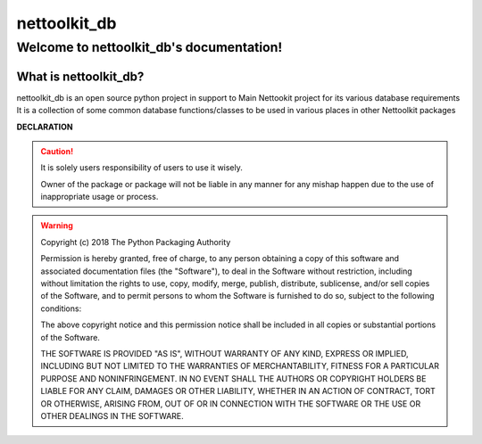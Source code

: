 nettoolkit_db
##################

Welcome to nettoolkit_db's documentation!
*********************************************

What is nettoolkit_db?
==========================

nettoolkit_db is an open source python project in support to Main Nettookit project for its various database requirements
It is a collection of some common database functions/classes to be used in various places in other Nettoolkit packages

**DECLARATION**

.. caution::

	It is solely users responsibility of users to use it wisely.

	Owner of the package or package will not be liable in any manner for any mishap happen due to the use of inappropriate usage or process.


.. warning::
	Copyright (c) 2018 The Python Packaging Authority

	Permission is hereby granted, free of charge, to any person obtaining a copy
	of this software and associated documentation files (the "Software"), to deal
	in the Software without restriction, including without limitation the rights
	to use, copy, modify, merge, publish, distribute, sublicense, and/or sell
	copies of the Software, and to permit persons to whom the Software is
	furnished to do so, subject to the following conditions:

	The above copyright notice and this permission notice shall be included in all
	copies or substantial portions of the Software.

	THE SOFTWARE IS PROVIDED "AS IS", WITHOUT WARRANTY OF ANY KIND, EXPRESS OR
	IMPLIED, INCLUDING BUT NOT LIMITED TO THE WARRANTIES OF MERCHANTABILITY,
	FITNESS FOR A PARTICULAR PURPOSE AND NONINFRINGEMENT. IN NO EVENT SHALL THE
	AUTHORS OR COPYRIGHT HOLDERS BE LIABLE FOR ANY CLAIM, DAMAGES OR OTHER
	LIABILITY, WHETHER IN AN ACTION OF CONTRACT, TORT OR OTHERWISE, ARISING FROM,
	OUT OF OR IN CONNECTION WITH THE SOFTWARE OR THE USE OR OTHER DEALINGS IN THE
	SOFTWARE.
